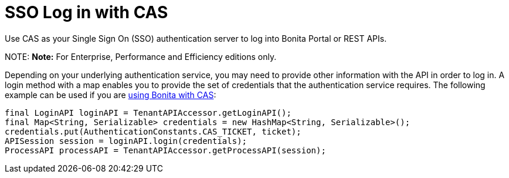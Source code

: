 = SSO Log in with CAS

Use CAS as your Single Sign On (SSO) authentication server to log into Bonita Portal or REST APIs.

NOTE:
*Note:* For Enterprise, Performance and Efficiency editions only.


Depending on your underlying authentication service, you may need to provide other information with the API in order to log in. A login method with a map enables you to provide the set of credentials that the authentication service requires.
The following example can be used if you are xref:single-sign-on-with-cas.adoc[using Bonita with CAS]:

[source,java]
----
final LoginAPI loginAPI = TenantAPIAccessor.getLoginAPI();
final Map<String, Serializable> credentials = new HashMap<String, Serializable>();
credentials.put(AuthenticationConstants.CAS_TICKET, ticket);
APISession session = loginAPI.login(credentials);
ProcessAPI processAPI = TenantAPIAccessor.getProcessAPI(session);
----
